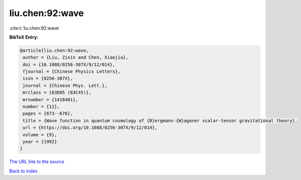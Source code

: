 liu.chen:92:wave
================

:cite:t:`liu.chen:92:wave`

**BibTeX Entry:**

.. code-block:: bibtex

   @article{liu.chen:92:wave,
    author = {Liu, Zixin and Chen, Xiaojia},
    doi = {10.1088/0256-307X/9/12/014},
    fjournal = {Chinese Physics Letters},
    issn = {0256-307X},
    journal = {Chinese Phys. Lett.},
    mrclass = {83D05 (83C45)},
    mrnumber = {1418481},
    number = {12},
    pages = {673--676},
    title = {Wave function in quantum cosmology of {B}ergmann-{W}agoner scalar-tensor gravitational theory},
    url = {https://doi.org/10.1088/0256-307X/9/12/014},
    volume = {9},
    year = {1992}
   }
`The URL link to the source <ttps://doi.org/10.1088/0256-307X/9/12/014}>`_


`Back to index <../By-Cite-Keys.html>`_
